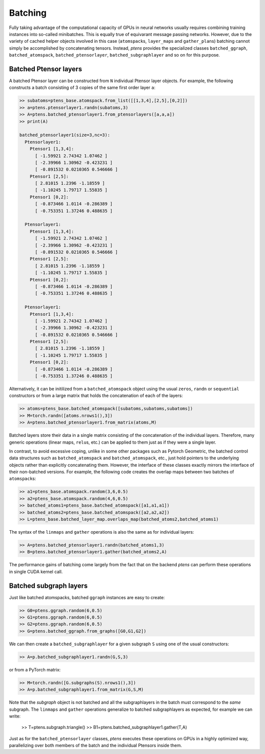 ********
Batching
********

Fully taking advantage of the computational capacity of GPUs in neural networks usually requires 
combining training instances into so-called minibatches. This is equally true of equivarant message passing 
networks. However, due to the variety of cached helper objects involved in this case (``atomspack``\s, 
``layer_map``\s and ``gather_plan``\s) batching cannot simply be accomplished by concatenating tensors. 
Instead, `ptens` provides the specialized classes ``batched_ggraph``, ``batched_atomspack``, 
``batched_ptensorlayer``, ``batched_subgraphlayer`` and so on for this purpose. 

======================
Batched Ptensor layers
======================

A batched Ptensor layer can be constructed from ``N`` individual Ptensor layer objects. 
For example, the following constructs a batch consisting of 3 copies of the same first order layer 
``a``: 

.. code-block:: python

 >> subatoms=ptens_base.atomspack.from_list([[1,3,4],[2,5],[0,2]])
 >> a=ptens.ptensorlayer1.randn(subatoms,3)
 >> A=ptens.batched_ptensorlayer1.from_ptensorlayers([a,a,a])
 >> print(A)

 batched_ptensorlayer1(size=3,nc=3):
   Ptensorlayer1:
     Ptensor1 [1,3,4]:
       [ -1.59921 2.74342 1.07462 ]
       [ -2.39966 1.30962 -0.423231 ]
       [ -0.891532 0.0210365 0.546666 ]
     Ptensor1 [2,5]:
       [ 2.81015 1.2396 -1.18559 ]
       [ -1.10245 1.79717 1.55835 ]
     Ptensor1 [0,2]:
       [ -0.873466 1.0114 -0.286389 ]
       [ -0.753351 1.37246 0.488635 ]

   Ptensorlayer1:
     Ptensor1 [1,3,4]:
       [ -1.59921 2.74342 1.07462 ]
       [ -2.39966 1.30962 -0.423231 ]
       [ -0.891532 0.0210365 0.546666 ]
     Ptensor1 [2,5]:
       [ 2.81015 1.2396 -1.18559 ]
       [ -1.10245 1.79717 1.55835 ]
     Ptensor1 [0,2]:
       [ -0.873466 1.0114 -0.286389 ]
       [ -0.753351 1.37246 0.488635 ]

   Ptensorlayer1:
     Ptensor1 [1,3,4]:
       [ -1.59921 2.74342 1.07462 ]
       [ -2.39966 1.30962 -0.423231 ]
       [ -0.891532 0.0210365 0.546666 ]
     Ptensor1 [2,5]:
       [ 2.81015 1.2396 -1.18559 ]
       [ -1.10245 1.79717 1.55835 ]
     Ptensor1 [0,2]:
       [ -0.873466 1.0114 -0.286389 ]
       [ -0.753351 1.37246 0.488635 ]

Alternatively, it can be initilized from a ``batched_atomspack`` object using the usual ``zeros``, 
``randn`` or ``sequential`` constructors or from a large matrix that holds the concatenation of 
each of the layers:

.. code-block:: python

 >> atoms=ptens_base.batched_atomspack([subatoms,subatoms,subatoms])
 >> M=torch.randn([atoms.nrows1(),3])
 >> A=ptens.batched_ptensorlayer1.from_matrix(atoms,M)

Batched layers store their data in a single matrix consisting of the concatenation of the individual 
layers. Therefore, many generic operations (linear maps, ``relu``\s, etc.) can be applied 
to them just as if they were a single layer.

In contrast, to avoid excessive coping, unlike in some other packages such as Pytorch Geometric, 
the batched control data structures such as ``batched_atomspack`` and ``batched_atomspack``, etc., 
just hold pointers to the underlying objects rather than explicitly concatenating them. 
However, the interface of these classes exactly mirrors the interface of their non-batched versions. 
For example, the following code creates the overlap maps between two batches of ``atomspack``\s:

.. code-block:: python

 >> a1=ptens_base.atomspack.random(3,6,0.5)
 >> a2=ptens_base.atomspack.random(4,6,0.5)
 >> batched_atoms1=ptens_base.batched_atomspack([a1,a1,a1])
 >> batched_atoms2=ptens_base.batched_atomspack([a2,a2,a2])
 >> L=ptens_base.batched_layer_map.overlaps_map(batched_atoms2,batched_atoms1)

The syntax of the ``linmaps`` and ``gather`` operations is also the same as for individual layers:

.. code-block:: python

 >> A=ptens.batched_ptensorlayer1.randn(batched_atoms1,3)
 >> B=ptens.batched_ptensorlayer1.gather(batched_atoms2,A) 

The performance gains of batching come largely from the fact that on the backend `ptens` can perform these 
operations in single CUDA kernel call. 

=======================
Batched subgraph layers
=======================

Just like batched atomspacks, batched ``ggraph`` instances are easy to create:

.. code-block:: python

 >> G0=ptens.ggraph.random(6,0.5)
 >> G1=ptens.ggraph.random(6,0.5)
 >> G2=ptens.ggraph.random(6,0.5)
 >> G=ptens.batched_ggraph.from_graphs([G0,G1,G2])

We can then create a ``batched_subgraphlayer`` for a given subgraph ``S`` using one of the usual constructors: 

.. code-block:: python

 >> A=p.batched_subgraphlayer1.randn(G,S,3)

or from a PyTorch matrix: 

.. code-block:: python

 >> M=torch.randn([G.subgraphs(S).nrows1(),3])
 >> A=p.batched_subgraphlayer1.from_matrix(G,S,M)

Note that the `subgraph` object is not batched and all the subgraphlayers in the batch must correspond to 
the `same` subgraph. The ``linmaps`` and ``gather`` operations generalize to batched subgraphlayers as 
expected, for example we can write:

 >> T=ptens.subgraph.triangle()
 >> B1=ptens.batched_subgraphlayer1.gather(T,A)

Just as for the ``batched_ptensorlayer`` classes, `ptens` executes these operations on GPUs in a 
highly optimized way, parallelizing over both members of the batch and the individual Ptensors inside them. 


